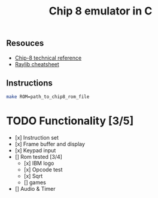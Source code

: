 #+TITLE: Chip 8 emulator in C
** Resouces
- [[http://devernay.free.fr/hacks/chip8/C8TECH10.HTM][ Chip-8 technical reference]]
- [[https://www.raylib.com/cheatsheet/cheatsheet.html][ Raylib cheatsheet]]
** Instructions
#+BEGIN_SRC bash
  make ROM=path_to_chip8_rom_file
#+END_SRC

* TODO Functionality [3/5]
  - [x] Instruction set 
  - [x] Frame buffer and display
  - [x] Keypad input
  - [] Rom tested [3/4]
    - [x] IBM logo
    - [x] Opcode test
    - [x] Sqrt
    - [] games
  - [] Audio & Timer
